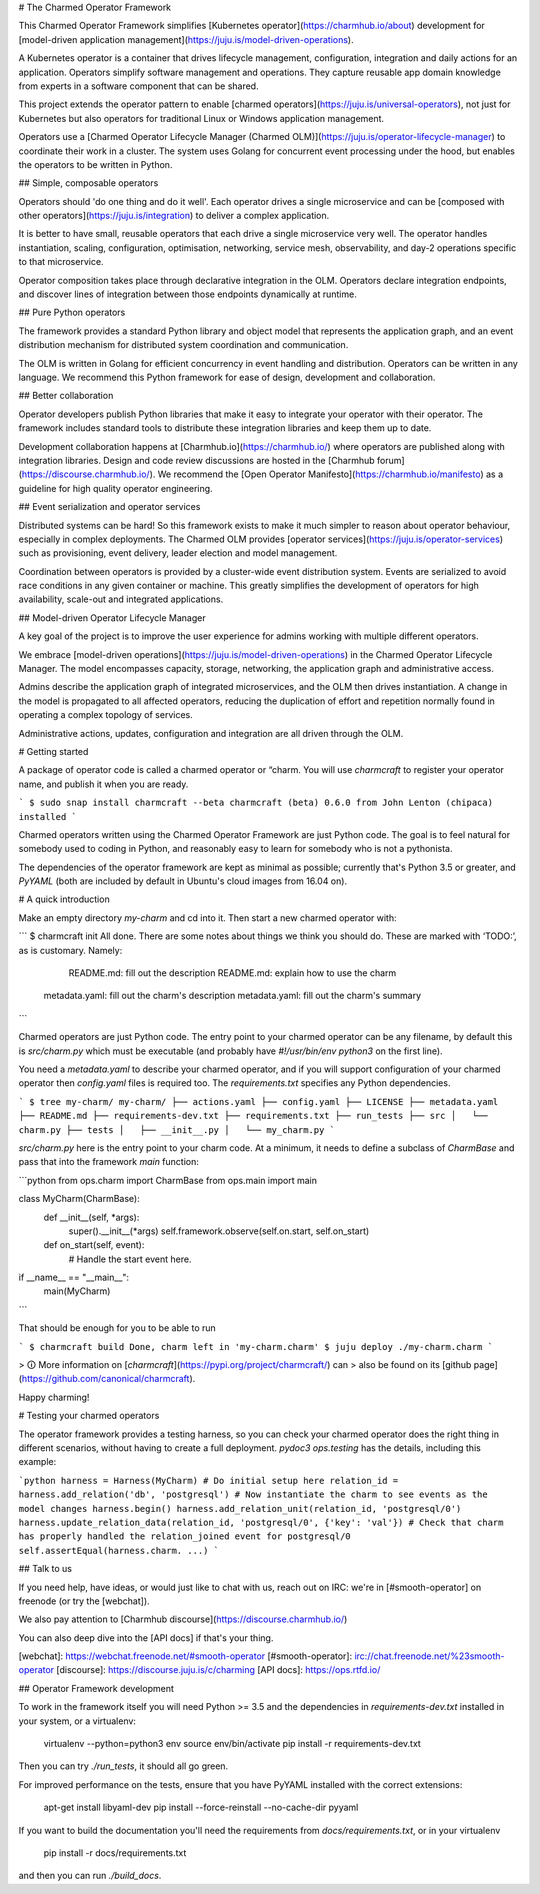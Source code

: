 # The Charmed Operator Framework

This Charmed Operator Framework simplifies [Kubernetes
operator](https://charmhub.io/about) development for 
[model-driven application
management](https://juju.is/model-driven-operations).

A Kubernetes operator is a container that drives lifecycle management,
configuration, integration and daily actions for an application.
Operators simplify software management and operations. They capture
reusable app domain knowledge from experts in a software component that
can be shared.

This project extends the operator pattern to enable 
[charmed operators](https://juju.is/universal-operators), not just
for Kubernetes but also operators for traditional Linux or Windows
application management.

Operators use a [Charmed Operator Lifecycle Manager
(Charmed OLM)](https://juju.is/operator-lifecycle-manager) to coordinate their
work in a cluster. The system uses Golang for concurrent event
processing under the hood, but enables the operators to be written in
Python.

## Simple, composable operators

Operators should 'do one thing and do it well'. Each operator drives a
single microservice and can be [composed with other 
operators](https://juju.is/integration) to deliver a complex application.

It is better to have small, reusable operators that each drive a single
microservice very well. The operator handles instantiation, scaling,
configuration, optimisation, networking, service mesh, observability,
and day-2 operations specific to that microservice.

Operator composition takes place through declarative integration in
the OLM. Operators declare integration endpoints, and discover lines of
integration between those endpoints dynamically at runtime.

## Pure Python operators

The framework provides a standard Python library and object model that
represents the application graph, and an event distribution mechanism for
distributed system coordination and communication.

The OLM is written in Golang for efficient concurrency in event handling
and distribution. Operators can be written in any language. We recommend
this Python framework for ease of design, development and collaboration.

## Better collaboration

Operator developers publish Python libraries that make it easy to integrate
your operator with their operator. The framework includes standard tools
to distribute these integration libraries and keep them up to date.

Development collaboration happens at [Charmhub.io](https://charmhub.io/) where
operators are published along with integration libraries. Design and
code review discussions are hosted in the
[Charmhub forum](https://discourse.charmhub.io/). We recommend the
[Open Operator Manifesto](https://charmhub.io/manifesto) as a guideline for
high quality operator engineering.

## Event serialization and operator services

Distributed systems can be hard! So this framework exists to make it much
simpler to reason about operator behaviour, especially in complex deployments.
The Charmed OLM provides [operator services](https://juju.is/operator-services) such
as provisioning, event delivery, leader election and model management.

Coordination between operators is provided by a cluster-wide event
distribution system. Events are serialized to avoid race conditions in any
given container or machine. This greatly simplifies the development of
operators for high availability, scale-out and integrated applications.

## Model-driven Operator Lifecycle Manager

A key goal of the project is to improve the user experience for admins
working with multiple different operators.

We embrace [model-driven operations](https://juju.is/model-driven-operations)
in the Charmed Operator Lifecycle Manager. The model encompasses capacity,
storage, networking, the application graph and administrative access.

Admins describe the application graph of integrated microservices, and
the OLM then drives instantiation. A change in the model is propagated
to all affected operators, reducing the duplication of effort and
repetition normally found in operating a complex topology of services.

Administrative actions, updates, configuration and integration are all
driven through the OLM.

# Getting started

A package of operator code is called a charmed operator or “charm. You will use `charmcraft`
to register your operator name, and publish it when you are ready.

```
$ sudo snap install charmcraft --beta
charmcraft (beta) 0.6.0 from John Lenton (chipaca) installed
```

Charmed operators written using the Charmed Operator Framework are just Python code. The goal
is to feel natural for somebody used to coding in Python, and reasonably
easy to learn for somebody who is not a pythonista.

The dependencies of the operator framework are kept as minimal as possible;
currently that's Python 3.5 or greater, and `PyYAML` (both are included by
default in Ubuntu's cloud images from 16.04 on).

# A quick introduction

Make an empty directory `my-charm` and cd into it. Then start a new charmed operator
with:

```
$ charmcraft init
All done.
There are some notes about things we think you should do.
These are marked with ‘TODO:’, as is customary. Namely:
      README.md: fill out the description
      README.md: explain how to use the charm
  metadata.yaml: fill out the charm's description
  metadata.yaml: fill out the charm's summary
```

Charmed operators are just Python code. The entry point to your charmed operator can
be any filename, by default this is `src/charm.py` which must be executable
(and probably have `#!/usr/bin/env python3` on the first line).

You need a `metadata.yaml` to describe your charmed operator, and if you will support
configuration of your charmed operator then `config.yaml` files is required too. The
`requirements.txt` specifies any Python dependencies.

```
$ tree my-charm/
my-charm/
├── actions.yaml
├── config.yaml
├── LICENSE
├── metadata.yaml
├── README.md
├── requirements-dev.txt
├── requirements.txt
├── run_tests
├── src
│   └── charm.py
├── tests
│   ├── __init__.py
│   └── my_charm.py
```

`src/charm.py` here is the entry point to your charm code. At a minimum, it
needs to define a subclass of `CharmBase` and pass that into the framework
`main` function:

```python
from ops.charm import CharmBase
from ops.main import main

class MyCharm(CharmBase):
    def __init__(self, *args):
        super().__init__(*args)
        self.framework.observe(self.on.start, self.on_start)

    def on_start(self, event):
        # Handle the start event here.

if __name__ == "__main__":
    main(MyCharm)
```

That should be enough for you to be able to run

```
$ charmcraft build
Done, charm left in 'my-charm.charm'
$ juju deploy ./my-charm.charm
```

> 🛈 More information on [`charmcraft`](https://pypi.org/project/charmcraft/) can
> also be found on its [github page](https://github.com/canonical/charmcraft).

Happy charming!

# Testing your charmed operators

The operator framework provides a testing harness, so you can check your
charmed operator does the right thing in different scenarios, without having to create
a full deployment. `pydoc3 ops.testing` has the details, including this
example:

```python
harness = Harness(MyCharm)
# Do initial setup here
relation_id = harness.add_relation('db', 'postgresql')
# Now instantiate the charm to see events as the model changes
harness.begin()
harness.add_relation_unit(relation_id, 'postgresql/0')
harness.update_relation_data(relation_id, 'postgresql/0', {'key': 'val'})
# Check that charm has properly handled the relation_joined event for postgresql/0
self.assertEqual(harness.charm. ...)
```

## Talk to us

If you need help, have ideas, or would just like to chat with us, reach out on
IRC: we're in [#smooth-operator] on freenode (or try the [webchat]).

We also pay attention to [Charmhub discourse](https://discourse.charmhub.io/)

You can also deep dive into the [API docs] if that's your thing.

[webchat]: https://webchat.freenode.net/#smooth-operator
[#smooth-operator]: irc://chat.freenode.net/%23smooth-operator
[discourse]: https://discourse.juju.is/c/charming
[API docs]: https://ops.rtfd.io/

## Operator Framework development

To work in the framework itself you will need Python >= 3.5 and the
dependencies in `requirements-dev.txt` installed in your system, or a
virtualenv:

    virtualenv --python=python3 env
    source env/bin/activate
    pip install -r requirements-dev.txt

Then you can try `./run_tests`, it should all go green.

For improved performance on the tests, ensure that you have PyYAML
installed with the correct extensions:

    apt-get install libyaml-dev
    pip install --force-reinstall --no-cache-dir pyyaml

If you want to build the documentation you'll need the requirements from
`docs/requirements.txt`, or in your virtualenv

    pip install -r docs/requirements.txt

and then you can run `./build_docs`.


